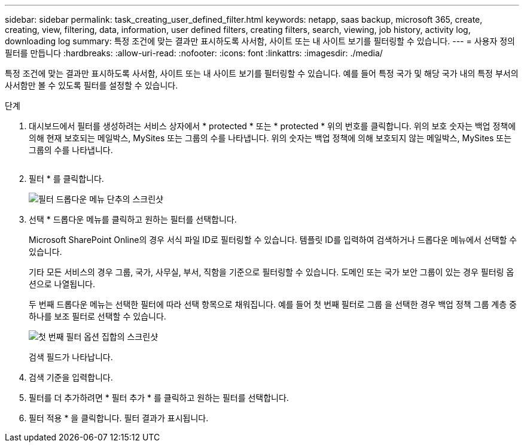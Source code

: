 ---
sidebar: sidebar 
permalink: task_creating_user_defined_filter.html 
keywords: netapp, saas backup, microsoft 365, create, creating, view, filtering, data, information, user defined filters, creating filters, search, viewing, job history, activity log, downloading log 
summary: 특정 조건에 맞는 결과만 표시하도록 사서함, 사이트 또는 내 사이트 보기를 필터링할 수 있습니다. 
---
= 사용자 정의 필터를 만듭니다
:hardbreaks:
:allow-uri-read: 
:nofooter: 
:icons: font
:linkattrs: 
:imagesdir: ./media/


[role="lead"]
특정 조건에 맞는 결과만 표시하도록 사서함, 사이트 또는 내 사이트 보기를 필터링할 수 있습니다. 예를 들어 특정 국가 및 해당 국가 내의 특정 부서의 사서함만 볼 수 있도록 필터를 설정할 수 있습니다.

.단계
. 대시보드에서 필터를 생성하려는 서비스 상자에서 * protected * 또는 * protected * 위의 번호를 클릭합니다. 위의 보호 숫자는 백업 정책에 의해 현재 보호되는 메일박스, MySites 또는 그룹의 수를 나타냅니다. 위의 숫자는 백업 정책에 의해 보호되지 않는 메일박스, MySites 또는 그룹의 수를 나타냅니다.
+
image:number_protected_unprotected.gif[""]

. 필터 * 를 클릭합니다.
+
image:filter.gif["필터 드롭다운 메뉴 단추의 스크린샷"]

. 선택 * 드롭다운 메뉴를 클릭하고 원하는 필터를 선택합니다.
+
Microsoft SharePoint Online의 경우 서식 파일 ID로 필터링할 수 있습니다. 템플릿 ID를 입력하여 검색하거나 드롭다운 메뉴에서 선택할 수 있습니다.

+
기타 모든 서비스의 경우 그룹, 국가, 사무실, 부서, 직함을 기준으로 필터링할 수 있습니다. 도메인 또는 국가 보안 그룹이 있는 경우 필터링 옵션으로 나열됩니다.

+
두 번째 드롭다운 메뉴는 선택한 필터에 따라 선택 항목으로 채워집니다. 예를 들어 첫 번째 필터로 그룹 을 선택한 경우 백업 정책 그룹 계층 중 하나를 보조 필터로 선택할 수 있습니다.

+
image:select_filter.gif["첫 번째 필터 옵션 집합의 스크린샷"]

+
검색 필드가 나타납니다.

. 검색 기준을 입력합니다.
. 필터를 더 추가하려면 * 필터 추가 * 를 클릭하고 원하는 필터를 선택합니다.
. 필터 적용 * 을 클릭합니다. 필터 결과가 표시됩니다.

